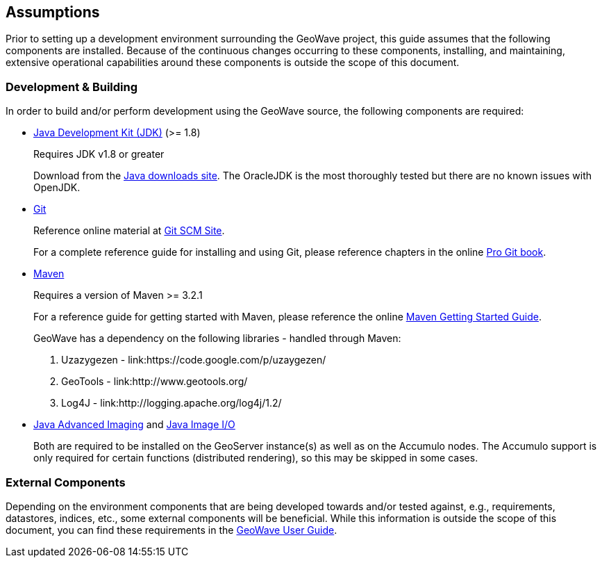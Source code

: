 [[assumptions]]
<<<

:linkattrs:

== Assumptions

Prior to setting up a development environment surrounding the GeoWave project, this guide assumes that the following components are installed. Because of the continuous changes occurring to these components, installing, and maintaining, extensive operational capabilities around these components is outside the scope of this document.

=== Development & Building

In order to build and/or perform development using the GeoWave source, the following components are required:

[options="compact"]
* link:http://www.oracle.com/technetwork/java/javase/downloads/index.html[Java Development Kit (JDK), window="_blank"] (>= 1.8)
+
Requires JDK v1.8 or greater
+
Download from the link:http://www.oracle.com/technetwork/java/javase/downloads/index.html[Java downloads site, window="_blank"]. The OracleJDK is the most thoroughly tested but there are no known issues with OpenJDK.

* link:http://git-scm.com/[Git, window="_blank"]
+
Reference online material at link:https://git-scm.com/[Git SCM Site, window="_blank"].
+
For a complete reference guide for installing and using Git, please reference chapters in the online link:https://git-scm.com/book/en/v2[Pro Git book, window="_blank"].

* link:https://maven.apache.org/[Maven, window="_blank"]
+
Requires a version of Maven >= 3.2.1
+
For a reference guide for getting started with Maven, please reference the online link:https://maven.apache.org/guides/getting-started/[Maven Getting Started Guide, window="_blank"].
+
.GeoWave has a dependency on the following libraries - handled through Maven:
. Uzazygezen - link:https://code.google.com/p/uzaygezen/
. GeoTools - link:http://www.geotools.org/
. Log4J - link:http://logging.apache.org/log4j/1.2/

* link:http://www.oracle.com/technetwork/articles/javaee/jai-142803.html[Java Advanced Imaging, window="_blank"] and link:https://docs.oracle.com/javase/8/docs/technotes/guides/imageio/[Java Image I/O, window="_blank"]
+
Both are required to be installed on the GeoServer instance(s) as well as on the Accumulo nodes. The Accumulo support is only required for certain functions (distributed rendering), so this may be skipped in some cases.

=== External Components
Depending on the environment components that are being developed towards and/or tested against, e.g., requirements, datastores, indices, etc., some external components will be beneficial. While this information is outside the scope of this document, you can find these requirements in the link:userguide.html#assumptions[GeoWave User Guide, window="_blank"].

